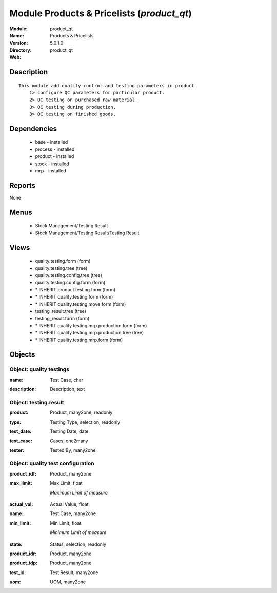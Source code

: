 
Module Products & Pricelists (*product_qt*)
===========================================
:Module: product_qt
:Name: Products & Pricelists
:Version: 5.0.1.0
:Directory: product_qt
:Web: 

Description
-----------

::

  This module add quality control and testing parameters in product
      1> configure QC parameters for particular product.
      2> QC testing on purchased raw material.
      3> QC testing during production.
      3> QC testing on finished goods.

Dependencies
------------

 * base - installed
 * process - installed
 * product - installed
 * stock - installed
 * mrp - installed

Reports
-------

None


Menus
-------

 * Stock Management/Testing Result
 * Stock Management/Testing Result/Testing Result

Views
-----

 * quality.testing.form (form)
 * quality.testing.tree (tree)
 * quality.testing.config.tree (tree)
 * quality.testing.config.form (form)
 * \* INHERIT product.testing.form (form)
 * \* INHERIT quality.testing.form (form)
 * \* INHERIT quality.testing.move.form (form)
 * testing_result.tree (tree)
 * testing_result.form (form)
 * \* INHERIT quality.testing.mrp.production.form (form)
 * \* INHERIT quality.testing.mrp.production.tree (tree)
 * \* INHERIT quality.testing.mrp.form (form)


Objects
-------

Object: quality testings
########################

.. index::
  single: quality testings object
.. 


:name: Test Case, char



.. index::
  single: name field
.. 




:description: Description, text



.. index::
  single: description field
.. 



Object: testing.result
######################

.. index::
  single: testing.result object
.. 


:product: Product, many2one, readonly



.. index::
  single: product field
.. 




:type: Testing Type, selection, readonly



.. index::
  single: type field
.. 




:test_date: Testing Date, date



.. index::
  single: test_date field
.. 




:test_case: Cases, one2many



.. index::
  single: test_case field
.. 




:tester: Tested By, many2one



.. index::
  single: tester field
.. 



Object: quality test configuration
##################################

.. index::
  single: quality test configuration object
.. 


:product_idf: Product, many2one



.. index::
  single: product_idf field
.. 




:max_limit: Max Limit, float

    *Maximum Limit of measure*

.. index::
  single: max_limit field
.. 




:actual_val: Actual Value, float



.. index::
  single: actual_val field
.. 




:name: Test Case, many2one



.. index::
  single: name field
.. 




:min_limit: Min Limit, float

    *Minimum Limit of measure*

.. index::
  single: min_limit field
.. 




:state: Status, selection, readonly



.. index::
  single: state field
.. 




:product_idr: Product, many2one



.. index::
  single: product_idr field
.. 




:product_idp: Product, many2one



.. index::
  single: product_idp field
.. 




:test_id: Test Result, many2one



.. index::
  single: test_id field
.. 




:uom: UOM, many2one



.. index::
  single: uom field
.. 

